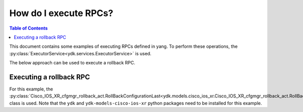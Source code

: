 How do I execute RPCs?
======================

.. contents:: Table of Contents

This document contains some examples of executing RPCs defined in yang. To perform these operations, the :py:class:`ExecutorService<ydk.services.ExecutorService>` is used.

The below approach can be used to execute a rollback RPC.

Executing a rollback RPC
------------------------

For this example, the :py:class:`Cisco_IOS_XR_cfgmgr_rollback_act.RollBackConfigurationLast<ydk.models.cisco_ios_xr.Cisco_IOS_XR_cfgmgr_rollback_act.RollBackConfigurationLast>` class is used. Note that the ``ydk`` and ``ydk-models-cisco-ios-xr`` python packages need to be installed for this example.


.. code-block:: python
    :linenos:

    # Import the rollback module
    from ydk.models.cisco_ios_xr import Cisco_IOS_XR_cfgmgr_rollback_act

    # Import the executor service and netconf provider
    from ydk.services import ExecutorService
    from ydk.providers import NetconfServiceProvider

    # Create object
    roll_back_configuration_to = Cisco_IOS_XR_cfgmgr_rollback_act.RollBackConfigurationLast()

    # Force roll back for the five most recent changes
    roll_back_configuration_to.input.comment = "Forced programmatic rollback"
    roll_back_configuration_to.input.count = 5
    roll_back_configuration_to.input.force = True
    roll_back_configuration_to.input.label = "PRB-005"

    # Create executor service
    executor = ExecutorService()

    # Create a NetconfServiceProvider instance to connect to the device
    provider = NetconfServiceProvider(address='10.0.0.1',
                                         port=830,
                                         username='test',
                                         password='test')

    # Execute RPC on NETCONF device
    executor.execute_rpc(provider, roll_back_configuration_to)
